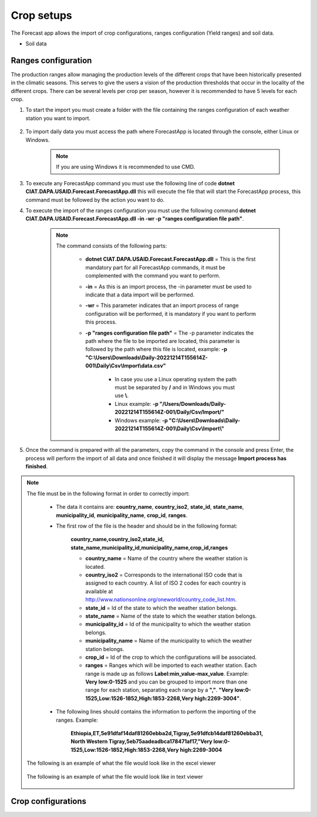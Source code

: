 Crop setups
###########

The Forecast app allows the import of crop configurations, ranges configuration (Yield ranges) and soil data.

* Soil data

.. _Ranges configuration:

Ranges configuration
====================

The production ranges allow managing the production levels of the different crops that have been historically presented in the climatic seasons. This serves to give the users a vision of the production thresholds that occur in the locality of the different crops. There can be several levels per crop per season, however it is recommended to have 5 levels for each crop.


#. To start the import you must create a folder with the file containing the ranges configuration of each weather station you want to import.

        .. image:: /_static/img/06-import-crop-setups/import_ranges_1.*
            :alt: Guide how to import ranges configuration 1
            :class: device-screen-vertical side-by-side

#. To import daily data you must access the path where ForecastApp is located through the console, either Linux or Windows.

        .. image:: /_static/img/06-import-crop-setups/import_2.*
            :alt: Guide how to import ranges configuration 2
            :height: 50
            :class: device-screen-vertical side-by-side

    .. note::

        If you are using Windows it is recommended to use CMD.

#. To execute any ForecastApp command you must use the following line of code **dotnet CIAT.DAPA.USAID.Forecast.ForecastApp.dll** this will execute the file that will start the ForecastApp process, this command must be followed by the action you want to do.

#. To execute the import of the ranges configuration you must use the following command **dotnet CIAT.DAPA.USAID.Forecast.ForecastApp.dll -in -wr -p "ranges configuration file path"**.

        .. image:: /_static/img/06-import-crop-setups/import_ranges_3.*
            :alt: Guide how to import ranges configuration 3
            :height: 50
            :class: device-screen-vertical side-by-side

    .. note::

        The command consists of the following parts:

            * **dotnet CIAT.DAPA.USAID.Forecast.ForecastApp.dll** = This is the first mandatory part for all ForecastApp commands, it must be complemented with the command you want to perform.
            * **-in** = As this is an import process, the -in parameter must be used to indicate that a data import will be performed.
            * **-wr** = This parameter indicates that an import process of range configuration will be performed, it is mandatory if you want to perform this process.
            * **-p "ranges configuration file path"** = The -p parameter indicates the path where the file to be imported are located, this parameter is followed by the path where this file is located, example: **-p "C:\\Users\\Downloads\\Daily-20221214T155614Z-001\\Daily\\Csv\\Import\\data.csv"**
                
                - In case you use a Linux operating system the path must be separated by **/** and in Windows you must use **\\**.
                - Linux example: **-p "/Users/Downloads/Daily-20221214T155614Z-001/Daily/Csv/Import/"**
                - Windows example: **-p "C:\\Users\\Downloads\\Daily-20221214T155614Z-001\\Daily\\Csv\\Import\\"**

#. Once the command is prepared with all the parameters, copy the command in the console and press Enter, the process will perform the import of all data and once finished it will display the message **Import process has finished**.


.. note::

    The file must be in the following format in order to correctly import:

      * The data it contains are: **country_name**, **country_iso2**, **state_id**, **state_name**, **municipality_id**, **municipality_name**, **crop_id**, **ranges**.
      
      * The first row of the file is the header and should be in the following format:

            **country_name,country_iso2,state_id,**
            **state_name,municipality_id,municipality_name,crop_id,ranges**

            - **country_name** = Name of the country where the weather station is located.
            - **country_iso2** = Corresponds to the international ISO code that is assigned to each country. A list of ISO 2 codes for each country is available at http://www.nationsonline.org/oneworld/country_code_list.htm.
            - **state_id** = Id of the state to which the weather station belongs.
            - **state_name** = Name of the state to which the weather station belongs.
            - **municipality_id** = Id of the municipality to which the weather station belongs.
            - **municipality_name** = Name of the municipality to which the weather station belongs.
            - **crop_id** = Id of the crop to which the configurations will be associated.
            - **ranges** = Ranges which will be imported to each weather station. Each range is made up as follows **Label\:min_value-max_value**. Example: **Very low:0-1525** and you can be grouped to import more than one range for each station, separating each range by a **","**. **"Very low:0-1525,Low:1526-1852,High:1853-2268,Very high:2269-3004"**.

      * The following lines should contains the information to perform the importing of the ranges. Example:

            **Ethiopia,ET,5e91dfaf14daf81260ebba2d,Tigray,5e91dfcb14daf81260ebba31,**
            **North Western Tigray,5eb75aadeadbca178471af17,"Very low:0-1525,Low:1526-1852,High:1853-2268,Very high:2269-3004**


    The following is an example of what the file would look like in the excel viewer

        .. image:: /_static/img/06-import-crop-setups/import_ranges_example_1.*
          :alt: How looks the import csv file 1
          :class: device-screen-vertical side-by-side

    
    The following is an example of what the file would look like in text viewer

        .. image:: /_static/img/06-import-crop-setups/import_ranges_example_2.*
          :alt: How looks the import csv file 2
          :class: device-screen-vertical side-by-side


Crop configurations
===================